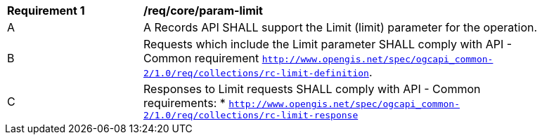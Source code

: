 [[req_core_param-limit]]
[width="90%",cols="2,6a"]
|===
^|*Requirement {counter:req-id}* |*/req/core/param-limit*
^|A |A Records API SHALL support the Limit (limit) parameter for the operation.
^|B |Requests which include the Limit parameter SHALL comply with API - Common requirement http://docs.opengeospatial.org/DRAFTS/20-024.html#limit-parameter-requirements[`http://www.opengis.net/spec/ogcapi_common-2/1.0/req/collections/rc-limit-definition`].
^|C |Responses to Limit requests SHALL comply with API - Common requirements:
* http://docs.opengeospatial.org/DRAFTS/20-024.html#limit-parameter-requirements[`http://www.opengis.net/spec/ogcapi_common-2/1.0/req/collections/rc-limit-response`]
|===
